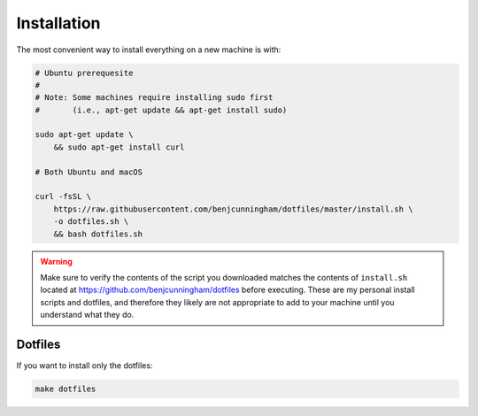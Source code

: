 Installation
============

The most convenient way to install everything on a new machine is with:

.. code-block:: bash

    # Ubuntu prerequesite
    #
    # Note: Some machines require installing sudo first
    #       (i.e., apt-get update && apt-get install sudo)

    sudo apt-get update \
        && sudo apt-get install curl

    # Both Ubuntu and macOS

    curl -fsSL \
        https://raw.githubusercontent.com/benjcunningham/dotfiles/master/install.sh \
        -o dotfiles.sh \
        && bash dotfiles.sh

.. warning::

    Make sure to verify the contents of the script you downloaded matches the contents of ``install.sh`` located at https://github.com/benjcunningham/dotfiles before executing. These are my personal install scripts and dotfiles, and therefore they likely are not appropriate to add to your machine until you understand what they do.

Dotfiles
--------

If you want to install only the dotfiles:

.. code-block:: bash

    make dotfiles
